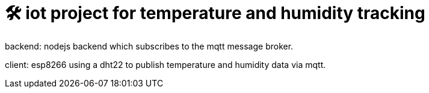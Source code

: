 # 🛠️ iot project for temperature and humidity tracking

backend: nodejs backend which subscribes to the mqtt message broker.

client: esp8266 using a dht22 to publish temperature and humidity data via mqtt.
